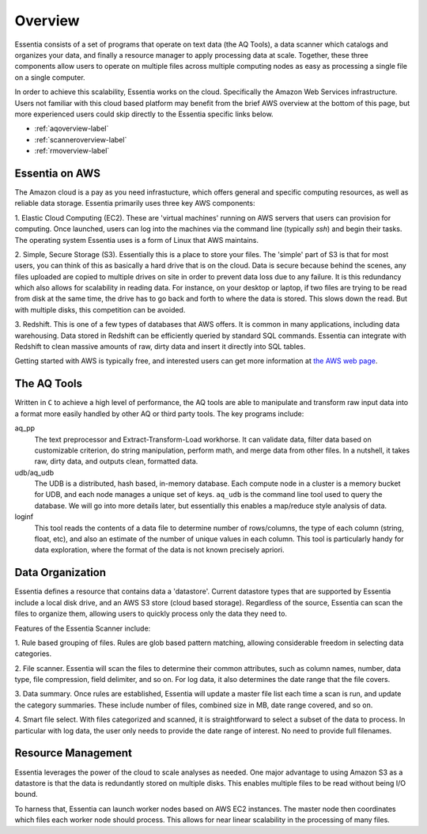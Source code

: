 Overview
========

Essentia consists of a set of programs that operate on text data (the AQ Tools), a data scanner which catalogs and
organizes your data, and finally a resource manager to apply processing data at scale. Together, these three components
allow users to operate on multiple files across multiple computing nodes as easy as processing a single file on
a single computer.

In order to achieve this scalability, Essentia works on the cloud.  Specifically the Amazon Web Services
infrastructure.  Users not familiar with this cloud based platform may benefit from the brief AWS overview at the
bottom of this page, but more experienced users could skip directly to the Essentia specific links below.

- :ref:`aqoverview-label`
- :ref:`scanneroverview-label`
- :ref:`rmoverview-label`

Essentia on AWS
---------------

The Amazon cloud is a pay as you need infrastucture, which offers general and specific computing resources,
as well as reliable data storage.  Essentia primarily uses three key AWS components:

1. Elastic Cloud Computing (EC2).  These are 'virtual machines' running on AWS servers that users can provision for
computing.  Once launched, users can log into the machines via the command line (typically `ssh`) and begin their
tasks.  The operating system Essentia uses is a form of Linux that AWS maintains.

2. Simple, Secure Storage (S3).  Essentially this is a place to store your files.  The 'simple' part of S3 is that
for most users, you can think of this as basically a hard drive that is on the cloud.  Data is secure because behind
the scenes, any files uploaded are copied to multiple drives on site in order to prevent data loss due to any failure.
It is this redundancy which also allows for scalability in reading data.  For instance, on your desktop or laptop,
if two files are trying to be read from disk at the same time, the drive has to go back and forth to where the data
is stored.  This slows down the read.  But with multiple disks, this competition can be avoided.

3. Redshift.  This is one of a few types of databases that AWS offers.  It is common in many applications,
including data warehousing.  Data stored in Redshift can be efficiently queried by standard SQL commands.   Essentia
can integrate with Redshift to clean massive amounts of raw, dirty data and insert it directly into SQL tables.

Getting started with AWS is typically free, and interested users can get more information at `the AWS web page
<http://aws.amazon.com>`_.

.. _aqoverview-label:

The AQ Tools
------------

Written in ``C`` to achieve a high level of performance, the AQ tools are able to manipulate and transform raw input
data into a format more easily handled by other AQ or third party tools.  The key programs include:

aq_pp
  The text preprocessor and Extract-Transform-Load workhorse.  It can validate data,
  filter data based on customizable criterion, do string manipulation, perform math, and merge data from other files.
  In a nutshell, it takes raw, dirty data, and outputs clean, formatted data.

udb/aq_udb
  The UDB is a distributed, hash based, in-memory database.  Each compute node in a cluster is a memory bucket for
  UDB, and each node manages a unique set of keys.  ``aq_udb`` is the command line tool used to query the database. We
  will go into more details later, but essentially this enables a map/reduce style analysis of data.


loginf
  This tool reads the contents of a data file to determine number of rows/columns, the type of each column (string,
  float, etc), and also an estimate of the number of unique values in each column.  This tool is particularly handy
  for data exploration, where the format of the data is not known precisely apriori.

.. _scanneroverview-label:

Data Organization
-----------------

Essentia defines a resource that contains data a 'datastore'.  Current datastore types that are supported by Essentia
include a local disk drive, and an AWS S3 store (cloud based storage).  Regardless of the source,
Essentia can scan the files to organize them, allowing users to quickly process only the data they need to.


Features of the Essentia Scanner include:

1. Rule based grouping of files.  Rules are glob based pattern matching, allowing considerable freedom in selecting
data categories.

2. File scanner.  Essentia will scan the files to determine their common attributes, such as column names, number,
data type, file compression, field delimiter, and so on.  For log data, it also determines the date range that the file
covers.

3. Data summary.  Once rules are established, Essentia will update a master file list each time a scan is run,
and update the category summaries.  These include number of files, combined size in MB, date range covered, and so on.

4. Smart file select.  With files categorized and scanned, it is straightforward to select a subset of the data to
process.  In particular with log data, the user only needs to provide the date range of interest.  No need to provide
full filenames.

.. _rmoverview-label:

Resource Management
-------------------

Essentia leverages the power of the cloud to scale analyses as needed.  One major advantage to using Amazon S3 as a
datastore is that the data is redundantly stored on multiple disks.  This enables multiple files to be read without
being I/O bound.

To harness that, Essentia can launch worker nodes based on AWS EC2 instances.  The master node then coordinates which
files each worker node should process.  This allows for near linear scalability in the processing of many files.